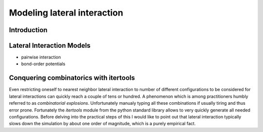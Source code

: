 Modeling lateral interaction
============================

Introduction
^^^^^^^^^^^^


Lateral Interaction Models
^^^^^^^^^^^^^^^^^^^^^^^^^^
- pairwise interaction
- bond-order potentials

Conquering combinatorics with itertools
^^^^^^^^^^^^^^^^^^^^^^^^^^^^^^^^^^^^^^^

Even restricting oneself to nearest neighbor
lateral interaction to number of different
configurations to be considered for lateral
interactions can quickly reach a couple
of tens or hundred. A phenomenon which is
among practitioners humbly referred to as
*combinatorial explosions*. Unfortunately
manualy typing all these combinations if
usually tiring and thus error prone.
Fortunately the `itertools` module from the
python standard library allows to very quickly
generate all needed configurations. Before
delving into the practical steps of this I
would like to point out that lateral interaction
typically slows down the simulation by about
one order of magnitude, which is a purely
empirical fact.
